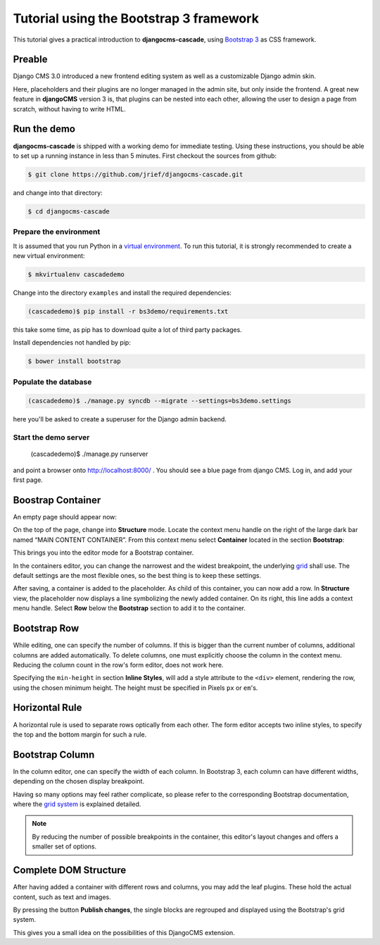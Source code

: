 .. _tutorial-bs3:

========================================
Tutorial using the Bootstrap 3 framework
========================================

This tutorial gives a practical introduction to **djangocms-cascade**, using `Bootstrap 3`_ as CSS
framework.

.. _Bootstrap 3: http://getbootstrap.com/

Preable
=======
Django CMS 3.0 introduced a new frontend editing system as well as a customizable Django admin skin.

Here, placeholders and their plugins are no longer managed in the admin site, but only inside the
frontend. A great new feature in **djangoCMS** version 3 is, that plugins can be nested into each
other, allowing the user to design a page from scratch, without having to write HTML.


Run the demo
============

**djangocms-cascade** is shipped with a working demo for immediate testing. Using these
instructions, you should be able to set up a running instance in less than 5 minutes. First
checkout the sources from github:

.. code-block:: bash

	$ git clone https://github.com/jrief/djangocms-cascade.git

and change into that directory:

.. code-block:: bash

	$ cd djangocms-cascade


Prepare the environment
-----------------------

It is assumed that you run Python in a `virtual environment`_. To run this tutorial, it is strongly
recommended to create a new virtual environment:

.. code-block:: bash

	$ mkvirtualenv cascadedemo

Change into the directory ``examples`` and install the required dependencies:

.. code-block:: bash

	(cascadedemo)$ pip install -r bs3demo/requirements.txt

this take some time, as pip has to download quite a lot of third party packages.

Install dependencies not handled by pip:

.. code-block:: bash

	$ bower install bootstrap

.. _virtual environment: http://www.virtualenv.org/en/latest/

Populate the database
---------------------

.. code-block:: bash

	(cascadedemo)$ ./manage.py syncdb --migrate --settings=bs3demo.settings

here you'll be asked to create a superuser for the Django admin backend.

Start the demo server
---------------------

	(cascadedemo)$ ./manage.py runserver

and point a browser onto http://localhost:8000/ . You should see a blue page from django CMS. Log
in, and add your first page.

Boostrap Container
==================

An empty page should appear now:

|empty-container|

.. |empty-container| image:: _static/empty-container.png
	:width: 600px

On the top of the page, change into **Structure** mode. Locate the context menu handle |pull-down|
on the right of the large dark bar named “MAIN CONTENT CONTAINER”. From this context menu select
**Container** located in the section **Bootstrap**:

|add-container|

.. |pull-down| image:: _static/pull-down.png
.. |add-container| image:: _static/add-container.png

This brings you into the editor mode for a Bootstrap container.

|edit-container|

.. |edit-container| image:: _static/edit-container.png
	:width: 800px

In the containers editor, you can change the narrowest and the widest breakpoint, the underlying
grid_ shall use. The default settings are the most flexible ones, so the best thing is to keep
these settings.

.. _grid: http://getbootstrap.com/css/#grid-example-basic

After saving, a container is added to the placeholder. As child of this container, you can now add
a row. In **Structure** view, the placeholder now displays a line symbolizing the newly added
container. On its right, this line adds a context menu handle. Select **Row** below the
**Bootstrap** section to add it to the container.

|add-row|

.. |add-row| image:: _static/add-row.png

Bootstrap Row
=============
While editing, one can specify the number of columns. If this is bigger than the current number of
columns, additional columns are added automatically. To delete columns, one must explicitly choose
the column in the context menu. Reducing the column count in the row's form editor, does not work
here.

|edit-row|

Specifying the ``min-height`` in section **Inline Styles**, will add a style attribute to the
``<div>`` element, rendering the row, using the chosen minimum height. The height must be specified
in Pixels ``px`` or ``em``'s.

.. |edit-row| image:: _static/edit-row.png

Horizontal Rule
===============
A horizontal rule is used to separate rows optically from each other. The form editor accepts two
inline styles, to specify the top and the bottom margin for such a rule.

|rule-editor|

.. |rule-editor| image:: _static/rule-editor.png

Bootstrap Column
================
In the column editor, one can specify the width of each column. In Bootstrap 3, each column can
have different widths, depending on the chosen display breakpoint.

|column-editor|

Having so many options may feel rather complicate, so please refer to the corresponding Bootstrap
documentation, where the `grid system`_ is explained detailed.

.. |column-editor| image:: _static/column-editor.png
	:width: 800px
.. _grid system: http://getbootstrap.com/css/#grid

.. note:: By reducing the number of possible breakpoints in the container, this editor's layout
	changes and offers a smaller set of options.

Complete DOM Structure
======================
After having added a container with different rows and columns, you may add the leaf plugins. These
hold the actual content, such as text and images.

|structure-container|

.. |structure-container| image:: _static/structure-container.png

By pressing the button **Publish changes**, the single blocks are regrouped and displayed using
the Bootstrap's grid system.

This gives you a small idea on the possibilities of this DjangoCMS extension.

